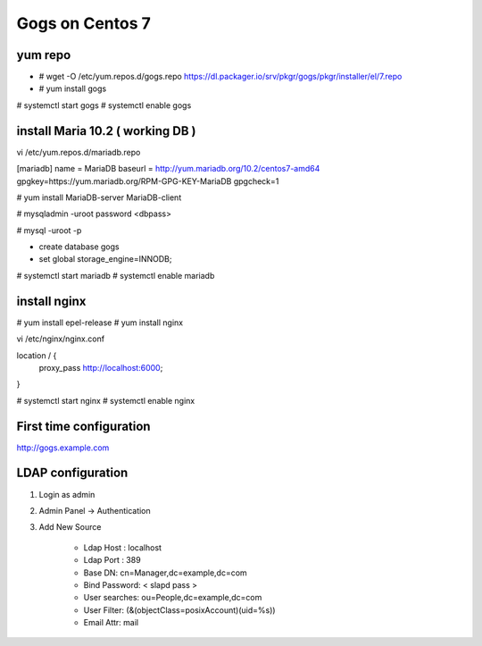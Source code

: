 Gogs on Centos 7
=============================

yum repo
--------
* # wget -O /etc/yum.repos.d/gogs.repo https://dl.packager.io/srv/pkgr/gogs/pkgr/installer/el/7.repo
* # yum install gogs

# systemctl start gogs
# systemctl enable gogs

install Maria 10.2 ( working DB )
---------------------------------
vi /etc/yum.repos.d/mariadb.repo

[mariadb]
name = MariaDB
baseurl = http://yum.mariadb.org/10.2/centos7-amd64
gpgkey=https://yum.mariadb.org/RPM-GPG-KEY-MariaDB
gpgcheck=1

# yum install MariaDB-server MariaDB-client

# mysqladmin -uroot password <dbpass>

# mysql -uroot -p

* create database gogs
* set global storage_engine=INNODB;

# systemctl start mariadb
# systemctl enable mariadb

install nginx
-------------

# yum install epel-release
# yum install nginx

vi /etc/nginx/nginx.conf

location / {
	proxy_pass http://localhost:6000;
}

# systemctl start nginx
# systemctl enable nginx

First time configuration
------------------------

http://gogs.example.com

LDAP configuration
------------------

1. Login as admin
2. Admin Panel -> Authentication
3. Add New Source 

	* Ldap Host : localhost 
	* Ldap Port : 389
	* Base DN: cn=Manager,dc=example,dc=com
	* Bind Password: < slapd pass >
	* User searches: ou=People,dc=example,dc=com
	* User Filter: (&(objectClass=posixAccount)(uid=%s))
	* Email Attr: mail
